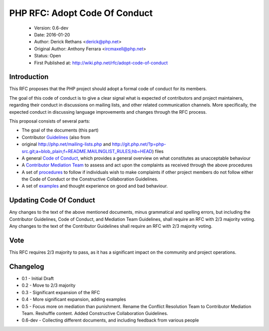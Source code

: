 ==============================
PHP RFC: Adopt Code Of Conduct
==============================

  * Version: 0.6-dev
  * Date: 2016-01-20
  * Author: Derick Rethans <derick@php.net>
  * Original Author: Anthony Ferrara <ircmaxell@php.net>
  * Status: Open
  * First Published at: http://wiki.php.net/rfc/adopt-code-of-conduct

Introduction
============

This RFC proposes that the PHP project should adopt a formal code of conduct
for its members.

The goal of this code of conduct is to give a clear signal what is expected of
contributors and project maintainers, regarding their conduct in discussions
on mailing lists, and other related communication channels. More specifically,
the expected conduct in discussing language improvements and changes through
the RFC process.

This proposal consists of several parts:

* The goal of the documents (this part)
* Contributor `Guidelines <contributor-guidelines.rst>`_ (also from
* original
  http://php.net/mailing-lists.php and
  http://git.php.net/?p=php-src.git;a=blob_plain;f=README.MAILINGLIST_RULES;hb=HEAD)
  files
* A general `Code of Conduct <code-of-conduct.rst>`_, which provides a general
  overview on what constitutes as unacceptable behaviour
* A `Contributor Mediation Team <mediation.rst>`_ to assess and act upon the
  complaints as received through the above procedures
* A set of `procedures <procedures.rst>`_ to follow if individuals wish to
  make complaints if other project members do not follow either the Code of
  Conduct or the Constructive Collaboration Guidelines.
* A set of `examples <examples.rst>`_ and thought experience on good and bad
  behaviour.

Updating Code Of Conduct
========================

Any changes to the text of the above mentioned documents, minus grammatical and
spelling errors, but including the Contributor Guidelines, Code of Conduct, and
Mediation Team Guidelines, shall require an RFC with 2/3 majority voting. Any
changes to the text of the Contributor Guidelines shall require an RFC with
2/3 majority voting.

Vote
====

This RFC requires 2/3 majority to pass, as it has a significant impact on the
community and project operations.

Changelog
=========

* 0.1 - Initial Draft
* 0.2 - Move to 2/3 majority
* 0.3 - Significant expansion of the RFC
* 0.4 - More significant expansion, adding examples
* 0.5 - Focus more on mediation than punishment. Rename the Conflict Resolution Team to Contributor Mediation Team. Reshuffle content. Added Constructive Collaboration Guidelines.
* 0.6-dev - Collecting different documents, and including feedback from various people 
